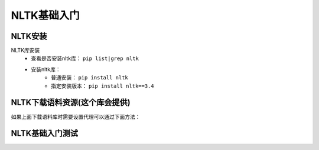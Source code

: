 ======================================================================================================================================================
NLTK基础入门
======================================================================================================================================================



NLTK安装
======================================================================================================================================================

NLTK库安装
    - 查看是否安装nltk库： ``pip list|grep nltk``
    - 安装nltk库：
        - 普通安装： ``pip install nltk``
        - 指定安装版本： ``pip install nltk==3.4``


NLTK下载语料资源(这个库会提供)
======================================================================================================================================================


.. code-block:: bash
    :linenos:

    C:\Users\Administrator>python
    Python 3.6.7 (v3.6.7:6ec5cf24b7, Oct 20 2018, 13:35:33) [MSC v.1900 64 bit (AMD64)] on win32
    Type "help", "copyright", "credits" or "license" for more information.
    >>> import nltk
    >>> nltk.download()

如果上面下载语料库时需要设置代理可以通过下面方法：

.. code-block:: bash
    :linenos:

    >>> nltk.set_proxy('http://proxy.example.com:3128', ('USERNAME', 'PASSWORD'))
    >>> nltk.download()


NLTK基础入门测试
======================================================================================================================================================




